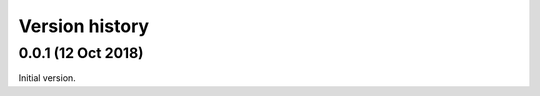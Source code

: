 ---------------
Version history
---------------


0.0.1 (12 Oct 2018)
~~~~~~~~~~~~~~~~~~~

Initial version.
